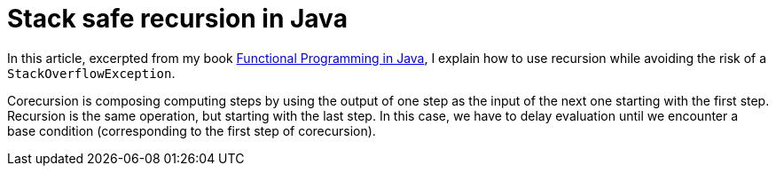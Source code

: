 = Stack safe recursion in Java
:published_at: 2014-12-03

In this article, excerpted from my book https://manning.com/books/functional-programming-in-java[Functional Programming in Java], I explain how to use recursion while avoiding the risk of a `StackOverflowException`.

Corecursion is composing computing steps by using the output of one step as the input of the next one starting with the first step. Recursion is the same operation, but starting with the last step. In this case, we have to delay evaluation until we encounter a base condition (corresponding to the first step of corecursion).



